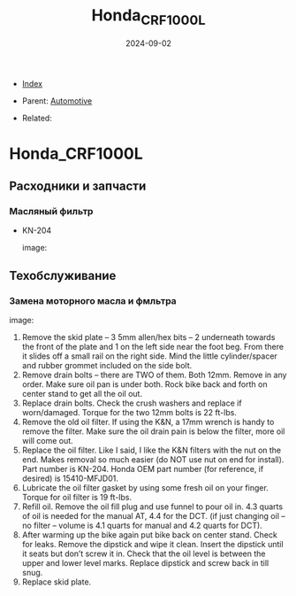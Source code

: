 #+TITLE: Honda_CRF1000L
#+DESCRIPTION:
#+KEYWORDS:
#+OPTIONS: ^:nil
#+STARTUP:  content
#+DATE: 2024-09-02

- [[wiki:index][Index]]

- Parent: [[wiki:Automotive][Automotive]]

- Related:

* Honda_CRF1000L
** Расходники и запчасти
*** Масляный фильтр
- KN-204
  #+attr_html: :width 50%
  #+attr_latex: :width 50%
  image: [[file:Honda_CRF1000L/KN-204_oil_filter.jpg][file:Honda_CRF1000L/KN-204_oil_filter.jpg]]

** Техобслуживание
*** Замена моторного масла и фмльтра
#+attr_html: :width 100%
#+attr_latex: :width 100%
image: [[file:Honda_CRF1000L/oil_change.jpg][file:Honda_CRF1000L/oil_change.jpg]]
1. Remove the skid plate – 3 5mm allen/hex bits – 2 underneath towards the front
   of the plate and 1 on the left side near the foot beg. From there it slides
   off a small rail on the right side. Mind the little cylinder/spacer and
   rubber grommet included on the side bolt.
2. Remove drain bolts – there are TWO of them. Both 12mm. Remove in any
   order. Make sure oil pan is under both. Rock bike back and forth on center
   stand to get all the oil out.
3. Replace drain bolts. Check the crush washers and replace if
   worn/damaged. Torque for the two 12mm bolts is 22 ft-lbs.
4. Remove the old oil filter. If using the K&N, a 17mm wrench is handy to remove
   the filter. Make sure the oil drain pain is below the filter, more oil will
   come out.
5. Replace the oil filter. Like I said, I like the K&N filters with the nut on
   the end. Makes removal so much easier (do NOT use nut on end for
   install). Part number is KN-204. Honda OEM part number (for reference, if
   desired) is 15410-MFJD01.
6. Lubricate the oil filter gasket by using some fresh oil on your
   finger. Torque for oil filter is 19 ft-lbs.
7. Refill oil. Remove the oil fill plug and use funnel to pour oil in. 4.3
   quarts of oil is needed for the manual AT, 4.4 for the DCT. (if just changing
   oil – no filter – volume is 4.1 quarts for manual and 4.2 quarts for DCT).
8. After warming up the bike again put bike back on center stand. Check for
   leaks. Remove the dipstick and wipe it clean. Insert the dipstick until it
   seats but don’t screw it in. Check that the oil level is between the upper
   and lower level marks. Replace dipstick and screw back in till snug.
9. Replace skid plate. 
